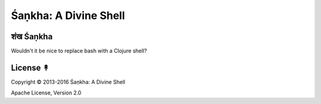 ######################
Śaṇkha: A Divine Shell
######################

.. image:: resources/shankha-lambda-2-x256.jpg

शंख Śaṇkha
=========

Wouldn't it be nice to replace bash with a Clojure shell?


License ↟
=========

Copyright © 2013-2016 Śaṇkha: A Divine Shell

Apache License, Version 2.0
